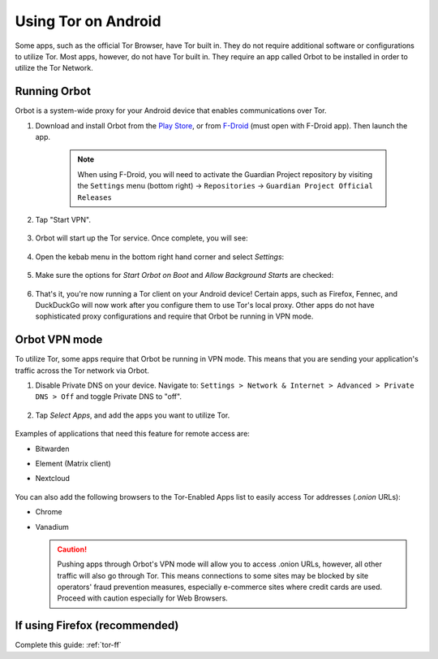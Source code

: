 .. _tor-android:

====================
Using Tor on Android
====================
Some apps, such as the official Tor Browser, have Tor built in. They do not require additional software or configurations to utilize Tor. Most apps, however, do not have Tor built in. They require an app called Orbot to be installed in order to utilize the Tor Network.

Running Orbot
-------------
Orbot is a system-wide proxy for your Android device that enables communications over Tor.

#. Download and install Orbot from the `Play Store <https://play.google.com/store/apps/details?id=org.torproject.android>`_, or from `F-Droid <https://f-droid.org/packages/org.torproject.android>`_ (must open with F-Droid app).  Then launch the app.

    .. note:: When using F-Droid, you will need to activate the Guardian Project repository by visiting the ``Settings`` menu (bottom right) -> ``Repositories`` -> ``Guardian Project Official Releases``

    .. figure:: /_static/images/tor/orbot0.png
      :width: 20  %
      :alt: Orbot
      
#. Tap "Start VPN".

    .. figure:: /_static/images/tor/orbot1.png
      :width: 20  %
      :alt: Orbot starting

#. Orbot will start up the Tor service. Once complete, you will see:

    .. figure:: /_static/images/tor/orbot2.png
      :width: 20  %
      :alt: Orbot running

#. Open the kebab menu in the bottom right hand corner and select `Settings`:

    .. figure:: /_static/images/tor/orbot_menu.png
      :width: 20  %
      :alt: Orbot settings

#. Make sure the options for `Start Orbot on Boot` and `Allow Background Starts` are checked:

    .. figure:: /_static/images/tor/orbot_settings.png
      :width: 20  %
      :alt: Orbot menu

#. That's it, you're now running a Tor client on your Android device! Certain apps, such as Firefox, Fennec, and DuckDuckGo will now work after you configure them to use Tor's local proxy.  Other apps do not have sophisticated proxy configurations and require that Orbot be running in VPN mode.

Orbot VPN mode
--------------
To utilize Tor, some apps require that Orbot be running in VPN mode.  This means that you are sending your application's traffic across the Tor network via Orbot.

#. Disable Private DNS on your device. Navigate to: ``Settings > Network & Internet > Advanced > Private DNS > Off`` and toggle Private DNS to "off".

    .. figure:: /_static/images/tor/private_dns_off.png
      :width: 20%
      :alt: Private DNS off

#. Tap `Select Apps`, and add the apps you want to utilize Tor.

    .. figure:: /_static/images/tor/orbot_apps.png
      :width: 20%
      :alt: Orbot apps

Examples of applications that need this feature for remote access are:

- Bitwarden
- Element (Matrix client)
- Nextcloud

    .. figure:: /_static/images/tor/orbot2.png
      :width: 20%
      :alt: Orbot running

You can also add the following browsers to the Tor-Enabled Apps list to easily access Tor addresses (`.onion` URLs):

- Chrome
- Vanadium

  .. caution:: Pushing apps through Orbot's VPN mode will allow you to access .onion URLs, however, all other traffic will also go through Tor.  This means connections to some sites may be blocked by site operators' fraud prevention measures, especially e-commerce sites where credit cards are used.  Proceed with caution especially for Web Browsers.


If using Firefox (recommended)
------------------------------
Complete this guide: :ref:`tor-ff`